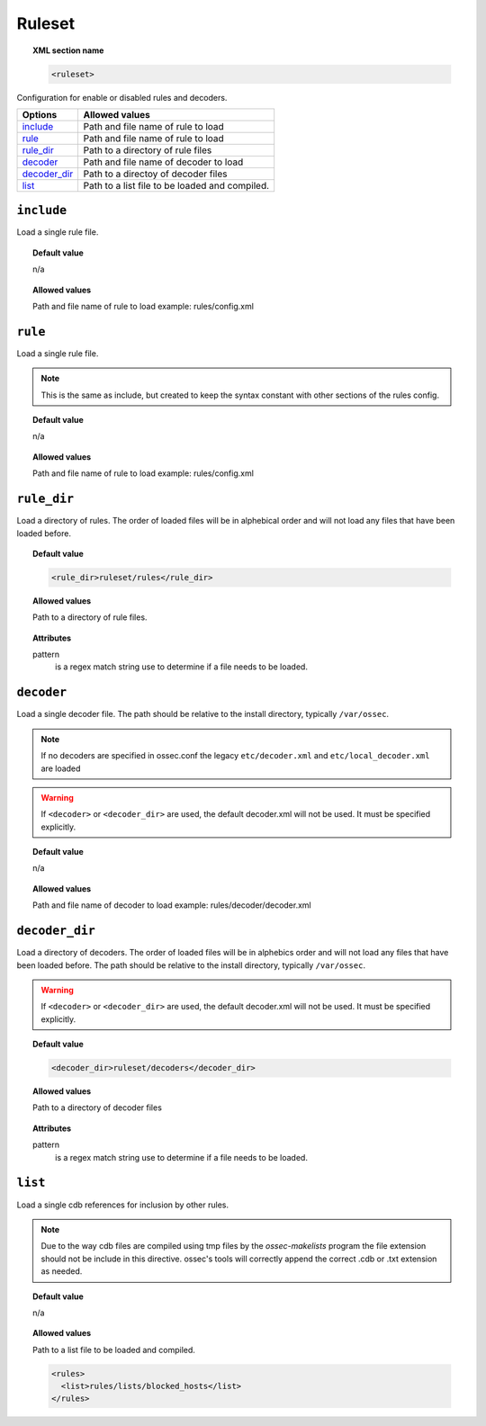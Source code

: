 .. _reference_ossec_rules:


Ruleset
=======

.. topic:: XML section name

	.. code-block:: xml

		<ruleset>

Configuration for enable or disabled rules and decoders.

+----------------+------------------------------------------------+
| Options        | Allowed values                                 |
+================+================================================+
| `include`_     | Path and file name of rule to load             |
+----------------+------------------------------------------------+
| `rule`_        | Path and file name of rule to load             |
+----------------+------------------------------------------------+
| `rule_dir`_    | Path to a directory of rule files              |
+----------------+------------------------------------------------+
| `decoder`_     | Path and file name of decoder to load          |
+----------------+------------------------------------------------+
| `decoder_dir`_ | Path to a directoy of decoder files            |
+----------------+------------------------------------------------+
| `list`_        | Path to a list file to be loaded and compiled. |
+----------------+------------------------------------------------+

``include``
-----------

Load a single rule file.

.. topic:: Default value

	n/a

.. topic:: Allowed values

	Path and file name of rule to load example: rules/config.xml


``rule``
--------

Load a single rule file.

.. note::

    This is the same as include, but created to keep the syntax constant with
    other sections of the rules config.

.. topic:: Default value

	n/a

.. topic:: Allowed values

	Path and file name of rule to load example: rules/config.xml

``rule_dir``
------------

Load a directory of rules. The order of loaded files will be in alphebical order and will not load any files that have been loaded before.

.. topic:: Default value

	.. code-block:: xml

		<rule_dir>ruleset/rules</rule_dir>

.. topic:: Allowed values

	Path to a directory of rule files.

.. topic:: Attributes

	pattern
	   is a regex match string use to determine if a file needs to be loaded.


``decoder``
-----------


Load a single decoder file. The path should be relative to the install directory, typically ``/var/ossec``.

.. note::

	If no decoders are specified in ossec.conf the legacy ``etc/decoder.xml`` and
	``etc/local_decoder.xml`` are loaded

.. warning::

	If ``<decoder>`` or ``<decoder_dir>`` are used, the default decoder.xml will not be used. It must be specified explicitly.

.. topic:: Default value

	n/a

.. topic:: Allowed values

	Path and file name of decoder to load example: rules/decoder/decoder.xml

``decoder_dir``
---------------

Load a directory of decoders. The order of loaded files will be in alphebics order and will not load any files that have been loaded before.
The path should be relative to the install directory, typically ``/var/ossec``.

.. warning::

    If ``<decoder>`` or ``<decoder_dir>`` are used, the default decoder.xml will not be used. It must be specified explicitly.

.. topic:: Default value

	.. code-block:: xml

		<decoder_dir>ruleset/decoders</decoder_dir>

.. topic:: Allowed values

	Path to a directory of decoder files

.. topic:: Attributes

  pattern
    is a regex match string use to determine if a file needs to be loaded.

``list``
--------

Load a single cdb references for inclusion by other rules.

.. note::

    Due to the way cdb files are compiled using tmp files by the `ossec-makelists`
    program the file extension should not be include in this directive.  ossec's
    tools will correctly append the correct .cdb or .txt extension as needed.


.. topic:: Default value

	n/a

.. topic:: Allowed values

	Path to a list file to be loaded and compiled.

	.. code-block:: xml

		<rules>
		  <list>rules/lists/blocked_hosts</list>
		</rules>
